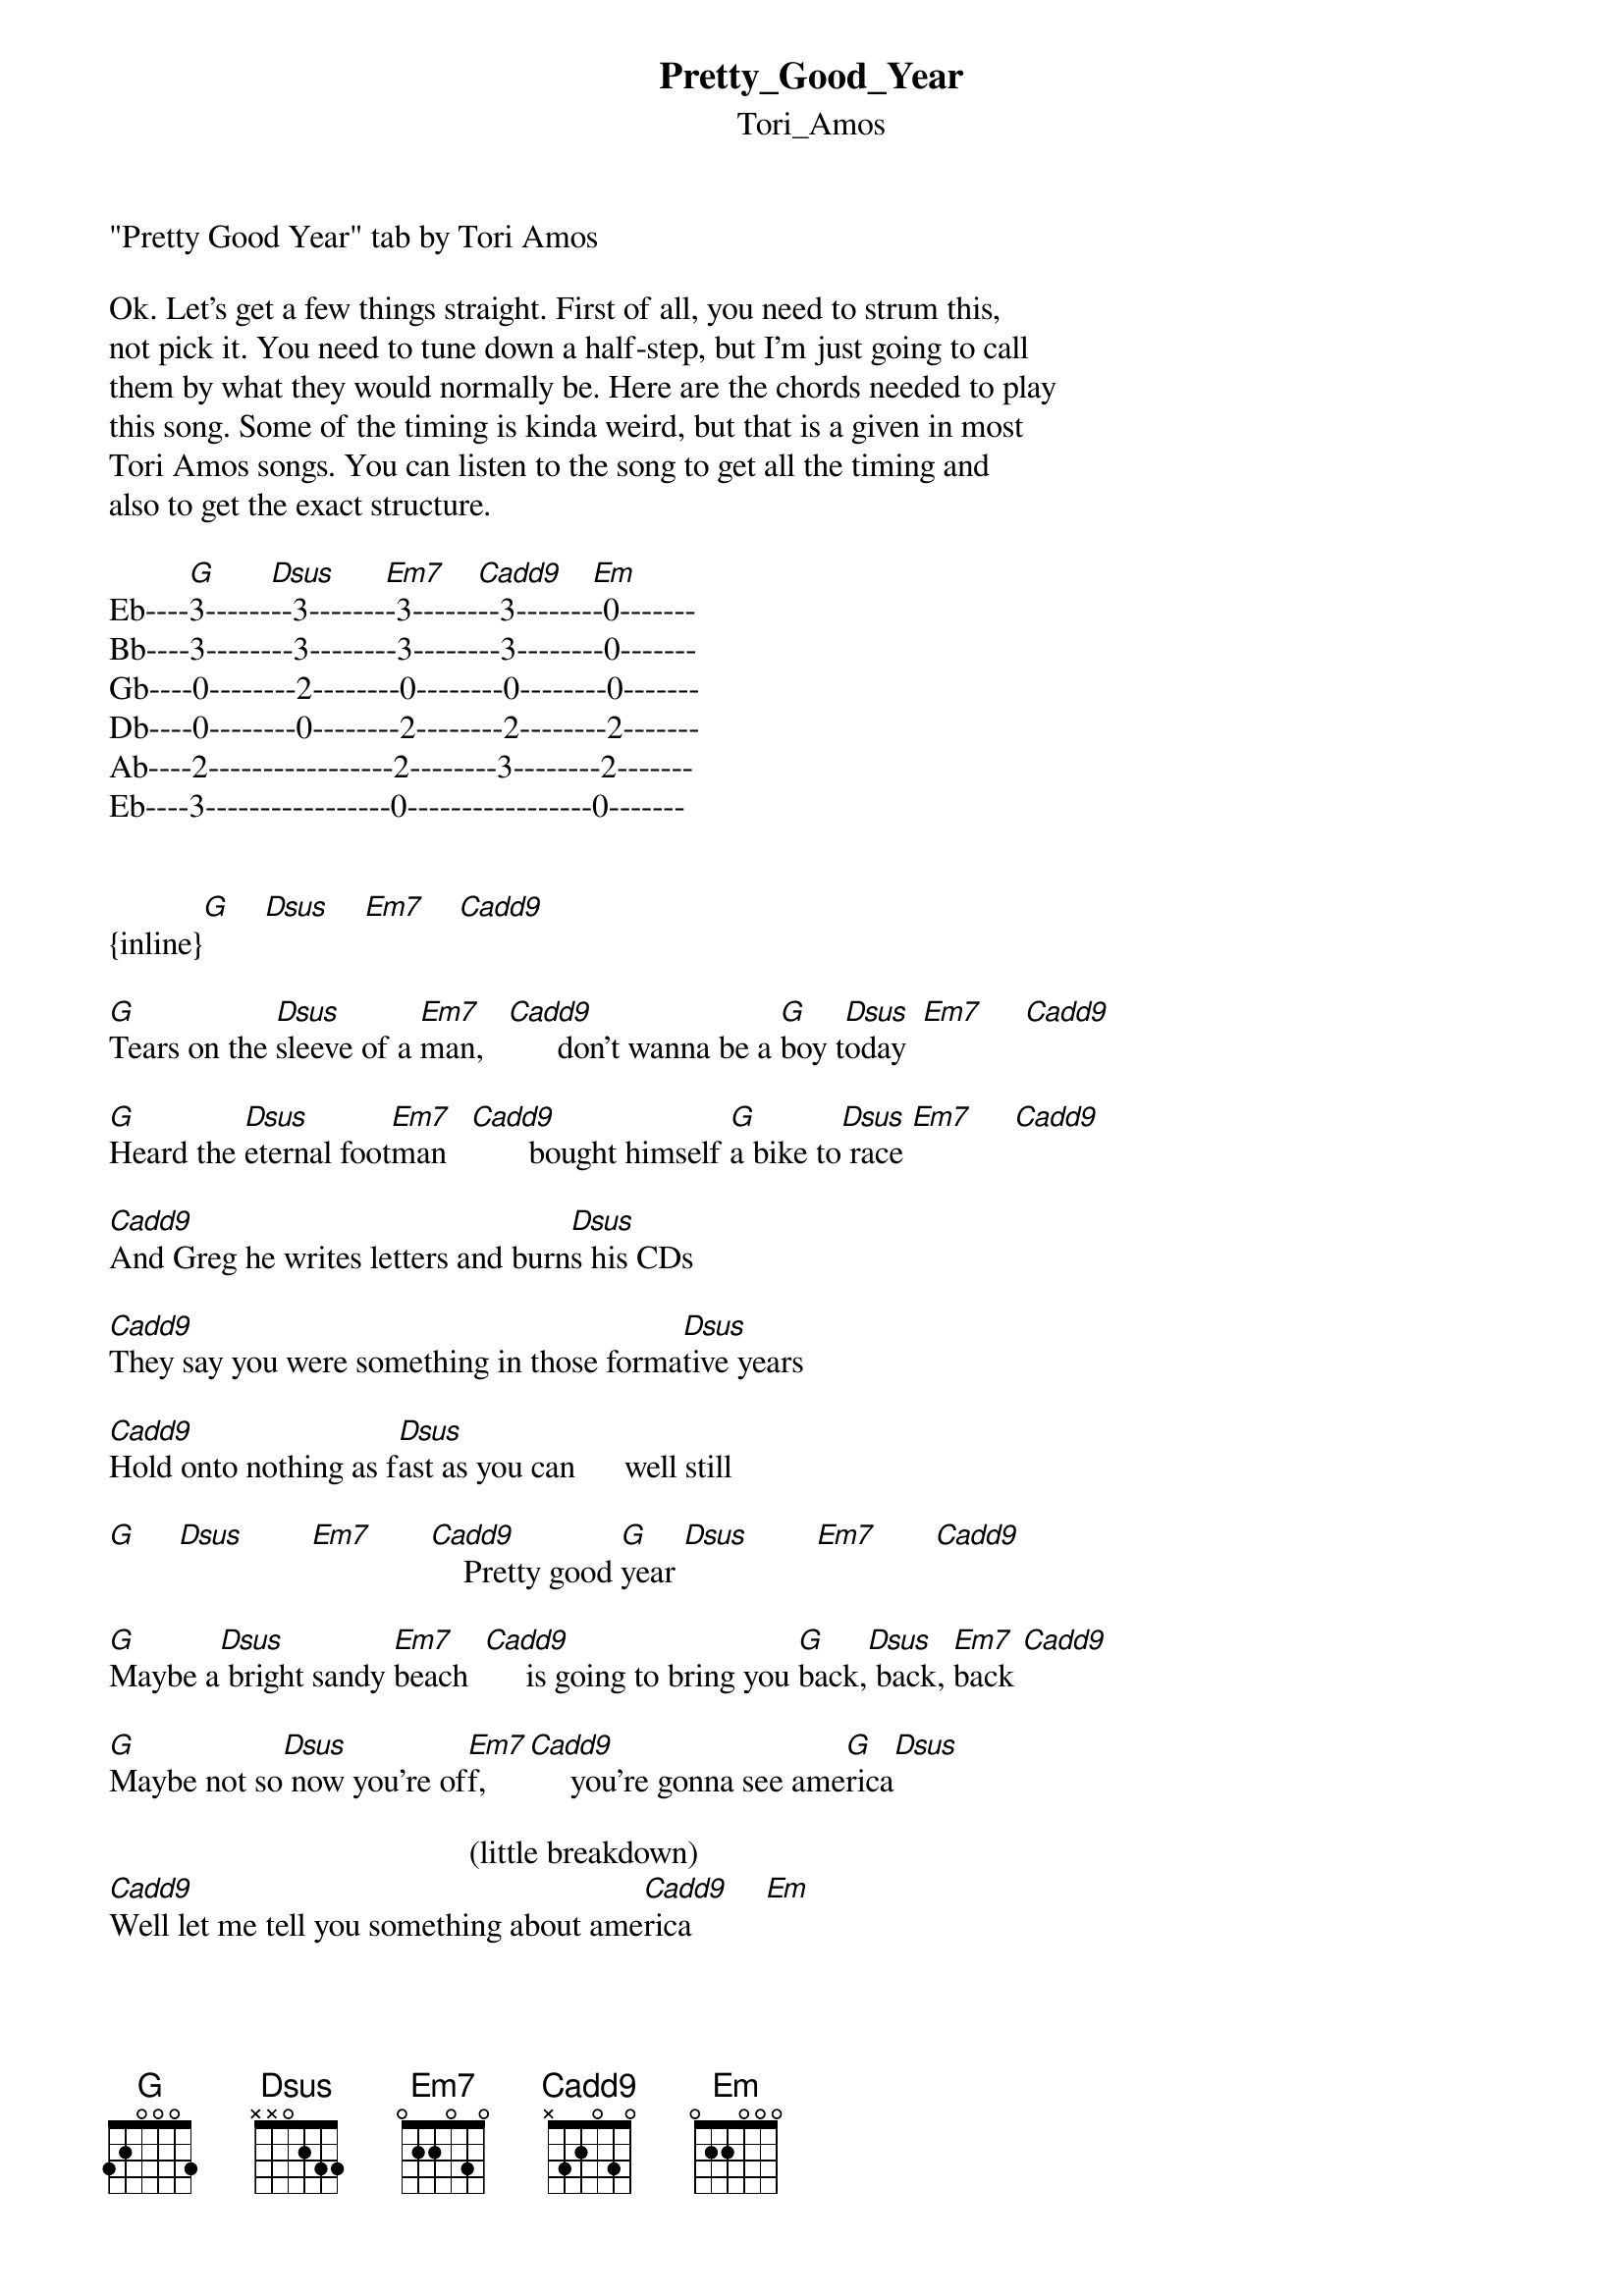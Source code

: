 {t: Pretty_Good_Year}
{st: Tori_Amos}
"Pretty Good Year" tab by Tori Amos

Ok. Let's get a few things straight. First of all, you need to strum this,
not pick it. You need to tune down a half-step, but I'm just going to call
them by what they would normally be. Here are the chords needed to play
this song. Some of the timing is kinda weird, but that is a given in most
Tori Amos songs. You can listen to the song to get all the timing and
also to get the exact structure.                        
       
Eb----[G]3------[Dsus]--3-------[Em7]-3------[Cadd9]--3-------[Em]-0-------  
Bb----3--------3--------3--------3--------0-------
Gb----0--------2--------0--------0--------0-------
Db----0--------0--------2--------2--------2-------
Ab----2-----------------2--------3--------2-------
Eb----3-----------------0-----------------0-------


{inline}[G]    [Dsus]    [Em7]    [Cadd9]

[G]Tears on the [Dsus]sleeve of a [Em7]man,   [Cadd9]      don't wanna be a [G]boy t[Dsus]oday  [Em7]     [Cadd9]

[G]Heard the [Dsus]eternal foot[Em7]man   [Cadd9]       bought himself [G]a bike to[Dsus] race [Em7]     [Cadd9]

[Cadd9]And Greg he writes letters and burn[Dsus]s his CDs

[Cadd9]They say you were something in those forma[Dsus]tive years

[Cadd9]Hold onto nothing as f[Dsus]ast as you can      well still                 

[G]     [Dsus]        [Em7]       [Cadd9]    Pretty good [G]year [Dsus]        [Em7]       [Cadd9]

[G]Maybe a[Dsus] bright sandy [Em7]beach  [Cadd9]     is going to bring you [G]back,[Dsus] back, [Em7]back [Cadd9]

[G]Maybe not so[Dsus] now you're of[Em7]f,     [Cadd9]     you're gonna see ame[G]rica[Dsus]

                                            (little breakdown)
[Cadd9]Well let me tell you something about ame[Cadd9]rica         [Em]

[G]     [Dsus]        [Em7]       [Cadd9]    Pretty good [G]year  [Dsus]        [Em7]      [Cadd9]

[G]Some things [Cadd9]are       [Em7] melting[Cadd9] now

[G]Some things [Cadd9]are       [Em7] melting[Cadd9] now

Well h[Em]ey   [G]   [Dsus]       What's it gonna t[Em]ake til my b[G]aby's alri[Dsus]ght

What's it gonna tak[Em]e til my bab[G]y's alrigh[Cadd9]t


{inline}[G]   [Dsus]   [Em7]   [Cadd9]    

[Cadd9]And Greg he writes letters with his[Dsus] birthday pen

[Cadd9]Sometimes he's aware that they're drawi[Dsus]ng him in

[Cadd9]Lucy was pretty, your b[Dsus]est friend agreed      still

[G]    [Dsus]       [Em7]      [Cadd9]          Pretty goo[G]d yea[Dsus]r      [Em7]      [Cadd9]



Ok. That's it. If you're tuned a half-step down, then I guarantee you that
this is the closest you can come to having a perfect guitar tab for this
song. Unlike some of these morons I see everywhere, I don't submit a tab
unless I know it's right.
Questions, comments, or requests....Email me @ UnpressPoet009@aol.com
